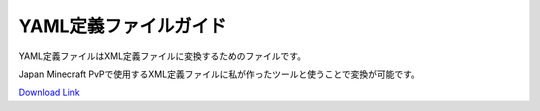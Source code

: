YAML定義ファイルガイド
#################################

YAML定義ファイルはXML定義ファイルに変換するためのファイルです。

Japan Minecraft PvPで使用するXML定義ファイルに私が作ったツールと使うことで変換が可能です。

`Download Link <https://www.dropbox.com/sh/bwr4w91rbn0vnp8/AAC8HSIjqPk1ezyiBt7IacaJa?dl=0>`_

